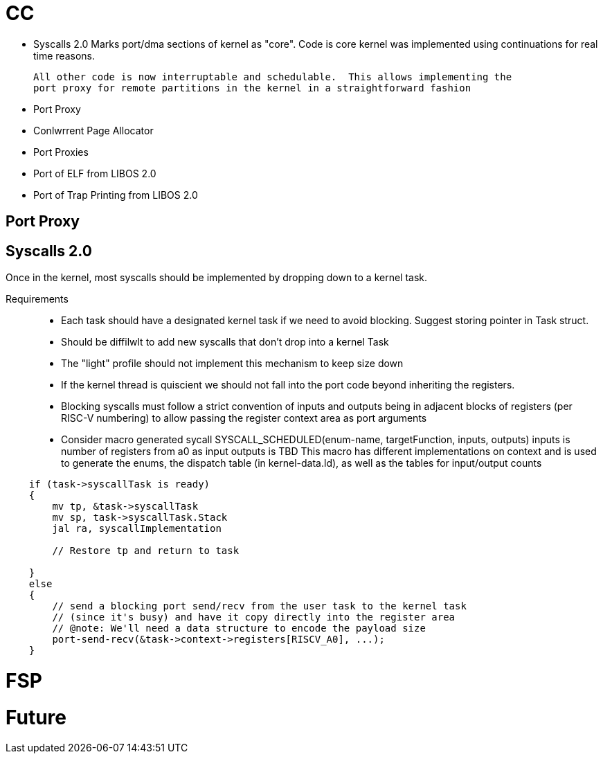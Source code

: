 # CC

- Syscalls 2.0
  Marks port/dma sections of kernel as "core".
  Code is core kernel was implemented using continuations for real time reasons.

  All other code is now interruptable and schedulable.  This allows implementing the
  port proxy for remote partitions in the kernel in a straightforward fashion

- Port Proxy
- Conlwrrent Page Allocator
- Port Proxies
- Port of ELF from LIBOS 2.0
- Port of Trap Printing from LIBOS 2.0

## Port Proxy

## Syscalls 2.0

Once in the kernel, most syscalls should be implemented by dropping 
down to a kernel task.  

Requirements::
 - Each task should have a designated kernel task if
   we need to avoid blocking. Suggest storing pointer in Task struct.
 - Should be diffilwlt to add new syscalls that don't drop into 
   a kernel Task
 - The "light" profile should not implement this mechanism 
   to keep size down
 - If the kernel thread is quiscient we should not fall into the port code
   beyond inheriting the registers.  
 - Blocking syscalls must follow a strict convention of inputs and outputs
   being in adjacent blocks of registers (per RISC-V numbering) to allow
   passing the register context area as port arguments
 - Consider macro generated sycall
    SYSCALL_SCHEDULED(enum-name, targetFunction, inputs, outputs)
    inputs is number of registers from a0 as input
    outputs is TBD
    This macro has different implementations on context and is used to generate
    the enums, the dispatch table (in kernel-data.ld), as well as the tables
    for input/output counts

```
    if (task->syscallTask is ready)
    {
        mv tp, &task->syscallTask
        mv sp, task->syscallTask.Stack
        jal ra, syscallImplementation

        // Restore tp and return to task

    }
    else
    {
        // send a blocking port send/recv from the user task to the kernel task
        // (since it's busy) and have it copy directly into the register area
        // @note: We'll need a data structure to encode the payload size
        port-send-recv(&task->context->registers[RISCV_A0], ...);
    }
```

# FSP

# Future